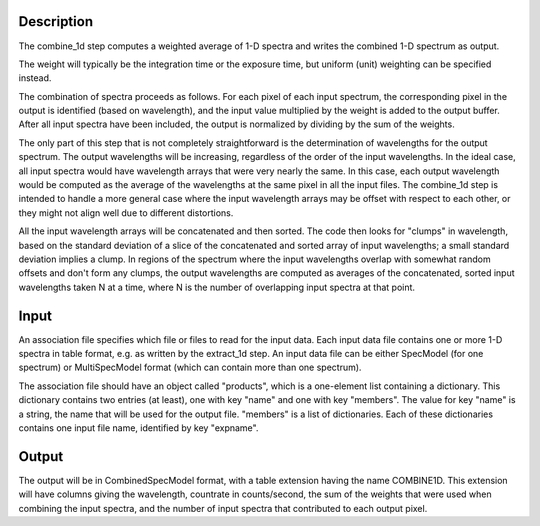 Description
===========
The combine_1d step computes a weighted average of 1-D spectra and writes
the combined 1-D spectrum as output.

The weight will typically be the integration time or the exposure time,
but uniform (unit) weighting can be specified instead.

The combination of spectra proceeds as follows.  For each pixel of each
input spectrum, the corresponding pixel in the output is identified
(based on wavelength), and the input value multiplied by the weight is
added to the output buffer.  After all input spectra have been included,
the output is normalized by dividing by the sum of the weights.

The only part of this step that is not completely straightforward is the
determination of wavelengths for the output spectrum.  The output
wavelengths will be increasing, regardless of the order of the input
wavelengths.  In the ideal case, all input spectra would have wavelength
arrays that were very nearly the same.  In this case, each output
wavelength would be computed as the average of the wavelengths at the same
pixel in all the input files.  The combine_1d step is intended to handle a
more general case where the input wavelength arrays may be offset with
respect to each other, or they might not align well due to different
distortions.

All the input wavelength arrays will be concatenated and then sorted.
The code then looks for "clumps" in wavelength, based on the standard
deviation of a slice of the concatenated and sorted array of input
wavelengths; a small standard deviation implies a clump.  In regions of
the spectrum where the input wavelengths overlap with somewhat random
offsets and don't form any clumps, the output wavelengths are computed
as averages of the concatenated, sorted input wavelengths taken N at a
time, where N is the number of overlapping input spectra at that point.

Input
=====
An association file specifies which file or files to read for the input
data.  Each input data file contains one or more 1-D spectra in table
format, e.g. as written by the extract_1d step.  An input data file can
be either SpecModel (for one spectrum) or MultiSpecModel format (which
can contain more than one spectrum).

The association file should have an object called "products", which is
a one-element list containing a dictionary.  This dictionary contains two
entries (at least), one with key "name" and one with key "members".  The
value for key "name" is a string, the name that will be used for the output
file.  "members" is a list of dictionaries.  Each of these dictionaries
contains one input file name, identified by key "expname".

Output
======
The output will be in CombinedSpecModel format, with a table extension
having the name COMBINE1D.  This extension will have columns giving the
wavelength, countrate in counts/second, the sum of the weights that were
used when combining the input spectra, and the number of input spectra
that contributed to each output pixel.
